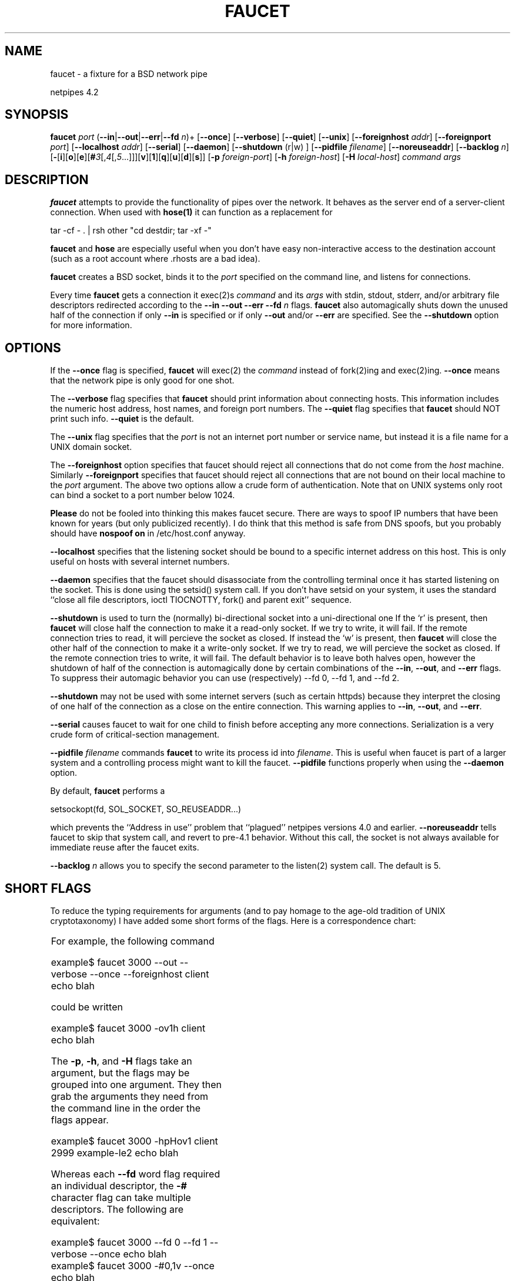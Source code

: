 .\" t
.\" $Id: faucet.html,v 1.5 1998/10/28 16:07:57 thoth Exp $
.\" Copyright 1992-98 by Robert Forsman
.TH  FAUCET 1 "October 28, 1998"

.SH NAME
faucet \- a fixture for a BSD network pipe

netpipes 4.2

.SH SYNOPSIS
\fBfaucet\fP \fIport\fP
(\fB\-\-in\fP|\fB\-\-out\fP|\fB\-\-err\fP|\fB\-\-fd\fP \fIn\fP)+
[\fB\-\-once\fP]
[\fB\-\-verbose\fP]
[\fB\-\-quiet\fP]
[\fB\-\-unix\fP]
[\fB\-\-foreignhost\fP \fIaddr\fP]
[\fB\-\-foreignport\fP \fIport\fP]
[\fB\-\-localhost\fP \fIaddr\fP]
[\fB\-\-serial\fP]
[\fB\-\-daemon\fP]
[\fB\-\-shutdown\fP (r|w) ]
[\fB\-\-pidfile\fP \fIfilename\fP]
[\fB\-\-noreuseaddr\fP]
[\fB\-\-backlog\fP \fIn\fP]
[\fB\-\fP[\fBi\fP][\fBo\fP][\fBe\fP][\fB#\fP\fI3\fP[,\fI4\fP[,\fI5\fP...]]][\fBv\fP][\fB1\fP][\fBq\fP][\fBu\fP][\fBd\fP][\fBs\fP]]
[\fB\-p\fP \fIforeign\-port\fP]
[\fB\-h\fP \fIforeign\-host\fP]
[\fB\-H\fP \fIlocal\-host\fP]
\fIcommand\fP \fIargs\fP

.SH DESCRIPTION

\fBfaucet\fP
attempts to provide the functionality of pipes over the network.
It behaves as the server end of a server\-client connection.
When used with
\fBhose(1)\fP
it can function as a replacement for

.nf 
tar \-cf \- . | rsh other "cd destdir; tar \-xf \-"
.fi

\fBfaucet\fP
and
\fBhose\fP
are especially useful when you don't have easy non\-interactive access
to the destination account (such as a root account where .rhosts are a
bad idea).

\fBfaucet\fP
creates a BSD socket, binds it to the
\fIport\fP
specified on the command line, and listens for connections.

Every time
\fBfaucet\fP
gets a connection it exec(2)s \fIcommand\fP and its \fIargs\fP with
stdin, stdout, stderr, and/or arbitrary file descriptors redirected
according to the
\fB\-\-in \-\-out \-\-err \-\-fd\fP \fIn\fP
flags.  \fBfaucet\fP also automagically shuts down the unused half of
the connection if only \fB\-\-in\fP is specified or if only \fB\-\-out\fP
and/or \fB\-\-err\fP are specified.  See the \fB\-\-shutdown\fP option for
more information.

.SH OPTIONS

If the
\fB\-\-once\fP
flag is specified,
\fBfaucet\fP
will exec(2) the
\fIcommand\fP
instead of fork(2)ing and exec(2)ing.  
\fB\-\-once\fP
means that the network pipe
is only good for one shot.

The
\fB\-\-verbose\fP
flag specifies that
\fBfaucet\fP
should print information about connecting hosts.  This information
includes the numeric host address, host names, and foreign port numbers.
The
\fB\-\-quiet\fP
flag specifies that
\fBfaucet\fP
should NOT print such info.
\fB\-\-quiet\fP
is the default.

The
\fB\-\-unix\fP
flag specifies that the
\fIport\fP
is not an internet port number or service name, but instead it is a
file name for a UNIX domain socket.

The \fB\-\-foreignhost\fP option specifies that faucet should
reject all connections that do not come from the \fIhost\fP machine.
Similarly \fB\-\-foreignport\fP specifies that faucet should reject all
connections that are not bound on their local machine to the
\fIport\fP argument.  The above two options allow a crude form of
authentication.  Note that on UNIX systems only root can bind a socket
to a port number below 1024.

\fBPlease\fP do not be fooled into thinking this makes faucet
secure.  There are ways to spoof IP numbers that have been known for
years (but only publicized recently).  I do think that this method is
safe from DNS spoofs, but you probably should have  \fBnospoof on\fP
in /etc/host.conf anyway.

\fB\-\-localhost\fP
specifies that the listening socket should be bound to a specific
internet address on this host.  This is only useful on hosts with
several internet numbers.

\fB\-\-daemon\fP
specifies that the faucet should disassociate from the controlling
terminal once it has started listening on the socket.  This is done
using the setsid() system call.  If you don't have setsid on your
system, it uses the standard ``close all file descriptors, ioctl
TIOCNOTTY, fork() and parent exit'' sequence.

\fB\-\-shutdown\fP
is used to turn the (normally) bi\-directional socket into a
uni\-directional one
If the `r' is present, then \fBfaucet\fP will close half the
connection to make it a read\-only socket.  If we try to write, it will
fail.  If the remote connection tries to read, it will percieve the
socket as closed.
If instead the `w' is present, then \fBfaucet\fP will close the
other half of the connection to make it a write\-only socket.  If we
try to read, we will percieve the socket as closed.  If the remote
connection tries to write, it will fail.
The default behavior is to leave both halves open, however the
shutdown of half of the connection is automagically done by certain
combinations of the \fB\-\-in\fP, \fB\-\-out\fP, and \fB\-\-err\fP flags.
To suppress their automagic behavior you can use (respectively) \-\-fd 0,
\-\-fd 1, and \-\-fd 2.

\fB\-\-shutdown\fP may not be used with some internet servers (such
as certain httpds) because they interpret the closing of one half of
the connection as a close on the entire connection.  This warning applies to \fB\-\-in\fP, \fB\-\-out\fP, and \fB\-\-err\fP.

\fB\-\-serial\fP causes faucet to wait for one child to finish
before accepting any more connections.  Serialization is a very crude
form of critical\-section management.

\fB\-\-pidfile\fP \fIfilename\fP commands \fBfaucet\fP to write
its process id into \fIfilename\fP.  This is useful when faucet is
part of a larger system and a controlling process might want to kill
the faucet.  \fB\-\-pidfile\fP functions properly when using the
\fB\-\-daemon \fP option.

By default, \fBfaucet\fP performs a

.nf 
setsockopt(fd, SOL_SOCKET, SO_REUSEADDR...)
.fi

which prevents the ``Address in use'' problem that ``plagued''
netpipes versions 4.0 and earlier.  \fB\-\-noreuseaddr\fP tells faucet
to skip that system call, and revert to pre\-4.1 behavior.  Without
this call, the socket is not always available for immediate reuse
after the faucet exits.

\fB\-\-backlog\fP \fIn\fP allows you to specify the second
parameter to the listen(2) system call.  The default is 5.

.SH SHORT FLAGS
To reduce the typing requirements for arguments (and to pay homage to
the age\-old tradition of UNIX cryptotaxonomy) I have added some short
forms of the flags.  Here is a correspondence chart:

.TS H
|lw(0.4i)|lw(1.2i)|
|cBw(0.4i)|lBw(1.2i)|.
.TB
Short	Long
\fBi\fP	\fBin\fP
\fBo\fP	\fBout\fP
\fBe\fP	\fBerr\fP
\fB#\fP\fIn\fP	\fBfd\fP\fIn\fP
\fBv\fP	\fBverbose\fP
\fB1\fP	\fBonce\fP
\fBq\fP	\fBquiet\fP
\fBu\fP	\fBunix\fP
\fBd\fP	\fBdaemon\fP
\fBs\fP	\fBserial\fP
\fBp\fP	\fBforeignport\fP
\fBh\fP	\fBforeignhost\fP
\fBH\fP	\fBlocalhost\fP
.TE

For example, the following command

.nf 
example$ faucet 3000 \-\-out \-\-verbose \-\-once \-\-foreignhost client echo blah
.fi

could be written

.nf 
example$ faucet 3000 \-ov1h client echo blah
.fi

The \fB\-p\fP, \fB\-h\fP, and \fB\-H\fP flags take an argument, but
the flags may be grouped into one argument.  They then grab the arguments
they need from the command line in the order the flags appear.

.nf 
example$ faucet 3000 \-hpHov1 client 2999 example\-le2 echo blah
.fi

Whereas each \fB\-\-fd\fP word flag required an individual descriptor, the
\fB\-#\fP character flag can take multiple descriptors.  The following are
equivalent:

.nf 
example$ faucet 3000 \-\-fd 0 \-\-fd 1 \-\-verbose \-\-once echo blah
example$ faucet 3000 \-#0,1v \-\-once echo blah
example$ faucet 3000 \-v1#0,1 echo blah
example$ faucet 3000 \-#0,1v1 echo blah
.fi

Note that you have to pay attention when using the \fB\-#\fP
character flag and the \fB\-1\fP character flag in the same argument.
Also, remember the special shutdown(2) semantics of \fB\-in\fP and
\fB\-out\fP.

.SH EXAMPLES

This creates a TCP\-IP socket on the local machine bound to port 3000.

.nf 
example$ faucet 3000 \-\-out \-\-verbose tar \-cf \- .
.fi

Every time some process (from any machine) attempts to connect to port
3000 on this machine the \fBfaucet\fP program will fork(2) a process
and the child will exec(2) a

.nf 
tar \-cf \- .
.fi

The \fB\-\-out\fP option means that the output of the child process
will have been redirected into the new socket retrieved by the
accept(2) call.  \fB\-\-verbose\fP means that faucet will print
information about each new connection.

This creates a UNIX domain socket in the current directory

.nf 
example$ faucet u\-socket \-\-out \-\-err \-\-once \-\-unix csh \-c \\
	"dd if=angio.pgm | funky.perl.script" 
.fi

The \fB\-\-out \-\-err\fP option means that stdout and stderr will be
redirected in the child process.  The \fB\-\-once\fP option means that
the faucet will not fork(2), but exec(2) the process so that only the
first process can connect to the u\-socket before the faucet becomes
unavailable.

This example listens on a socket until the first connection comes
through.  It then spawns a bidirectional copy that is similar to
hose \-slave.

.nf 
faucet 3000 \-1v \-\-fd 3 sh \-c 'cat <&3 & cat >&3 ; sockdown 3'
.fi

.SH SEE ALSO
netpipes (1),
hose (1),
sockdown (1),
getpeername (1),
socket (2),
bind (2),
listen (2),
accept (2),
shutdown (2),
services (5),
gethostbyaddr (3)

.SH BUGS

There is a problem with almost every OS I have used faucet on.
Ports are sometimes not recycled swiftly enough.  If you kill one
faucet and try to start another that wants to listen on the same port
you will often see pre\-4.1 faucets print the following warning over
and over again:

.nf 
faucet: Address 3000 in use, sleeping 10.
faucet: Trying again . . .
.fi

but you won't actually be able to connect(2) to that port (with
\fBhose\fP(1), for example) because you'll get a ``connection
refused''.

There was also an experimental Linux kernel that NEVER recycled ports
(I quickly switched back to my old kernel).

I have been informed that this is a side\-effect of the TCP
specification and that I should use the SO_REUSEADDR option to work
around it, so I do.

.SH NOTES

Doubtless there are bugs in this program, especially in the unix domain
socket portions.  I welcome problem reports and would like to make
these programs as "clean" (no leftover files, sockets) as possible.

4.1 added \fB\-\-backlog\fP and \fB\-\-noreuseaddr\fP.  \fB\-\-noreuseaddr\fP reflects the fact that 4.1 also added the SO_REUSEADDR socket option as the default.

4.0 made the full\-word arguments use \-\- like many GNU programs.
They are still available with a single \- for backward\-compatibility.

3.1 added the single\-character flags and the \-pidfile option.  It also
switched to the setsid(2) system call to detach itself from the
process group for the \-daemon flag.  I've been hacking at UNIX for
years, but there are still some things that I never really learned,
and others that have been changing.  I need to buy a book.

Release 2.3 added support for multi\-homed hosts: hosts with
multiple internet numbers (such as gateways).  Before this faucet
assumed that the first internet number that gethostbyname returned was
the only one.  \fB\-\-foreignhost\fP authentication was weakened by this
inadequacy so I beefed up the algorithms.  \fB\-\-foreignhost\fP will
accept a connection from any of the internet numbers associated with
the host name.

.SH CREDITS

Thanks to Steve Clift <clift@ml.csiro.au> for SGI (SysV) patches.

Many people complained about the old way of specifying the command.
Thanks to whoever gave me the alternative which is now implemented.
It is much better.

Randy Fischer <fischer@ucet.ufl.edu> finally prodded me into fixing
the old lame non\-handling of multi\-homed host.

Thanks to all who suggested I use setsid() for \-daemon mode.

Thanks to the Spring 1996 UF CIS consulting staff
<consult@cis.ufl.edu> for pointing out the sys_errlist[] declaration
conflict on FreeBSD.  Sometimes I hate Sun Microsystems.

Thanks to Daniel O'Connor <doconnor@adam.ist.flinders.edu.au> for
suggesting the \-pidfile flag.

Big thanks to Joe Traister <traister@gate.net> for his signal handling
patches, strerror surrogate, and other assorted hacks.

Thanks to Thomas A. Endo <tendo@netcom.com> for dropping an SO_REUSEADDR
patch in my lap.  Otherwise I wouldn't have gotten to it till 2001.

.SH COPYRIGHT
Copyright (C) 1992\-98 Robert Forsman

This program is free software; you can redistribute it and/or modify
it under the terms of the GNU General Public License as published by
the Free Software Foundation; either version 2 of the License, or
(at your option) any later version.

This program is distributed in the hope that it will be useful,
but WITHOUT ANY WARRANTY; without even the implied warranty of
MERCHANTABILITY or FITNESS FOR A PARTICULAR PURPOSE.  See the
GNU General Public License for more details.

You should have received a copy of the GNU General Public License
along with this program; if not, write to the Free Software
Foundation, Inc., 675 Mass Ave, Cambridge, MA 02139, USA.

.SH AUTHOR
Robert Forsman
 thoth@purplefrog.com
 Purple Frog Software
 http://web.purplefrog.com/~thoth/
